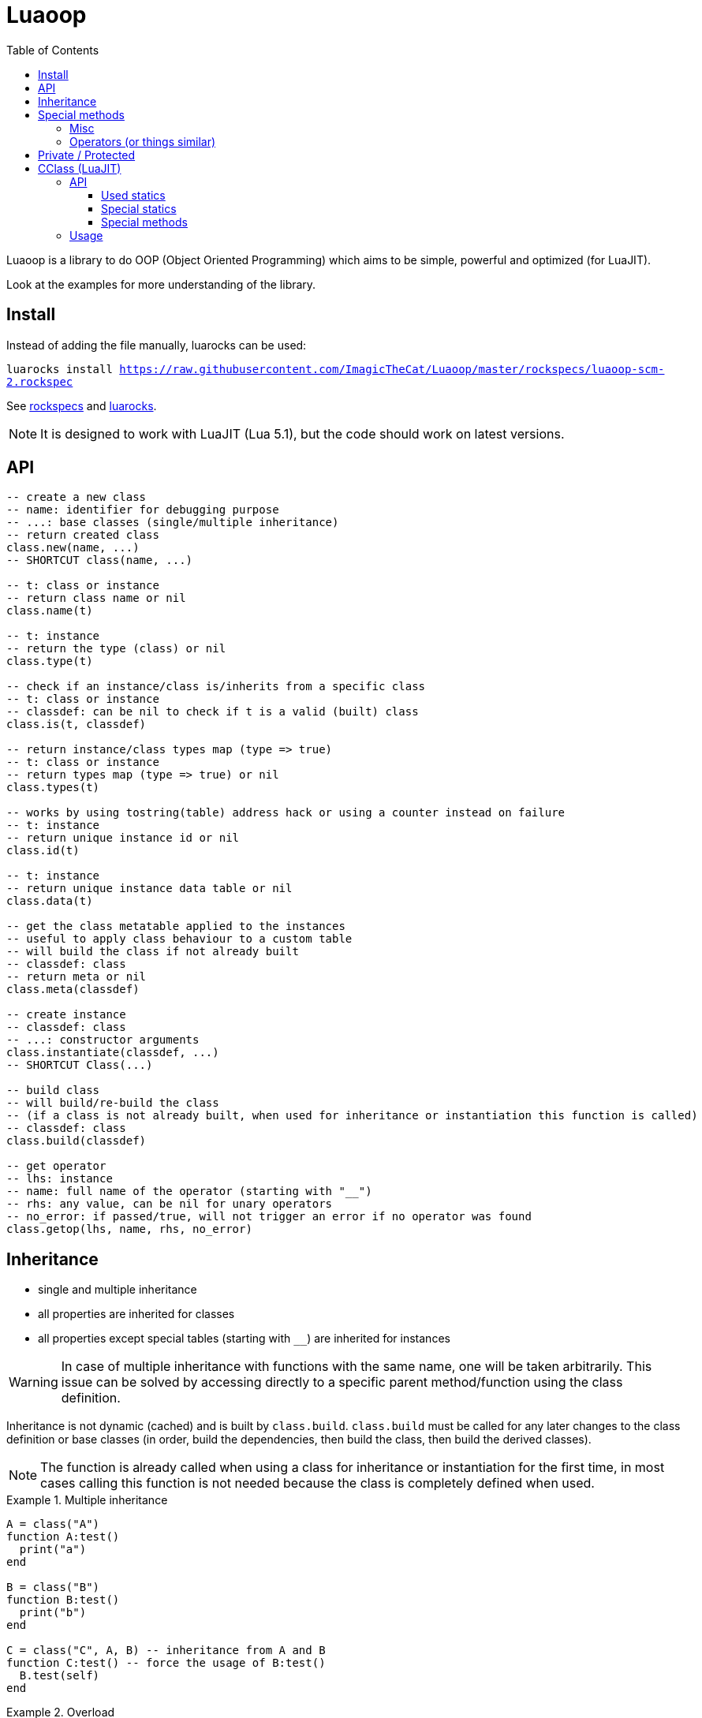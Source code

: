 = Luaoop
ifdef::env-github[]
:tip-caption: :bulb:
:note-caption: :information_source:
:important-caption: :heavy_exclamation_mark:
:caution-caption: :fire:
:warning-caption: :warning:
endif::[]
:toc: left
:toclevels: 5

Luaoop is a library to do OOP (Object Oriented Programming) which aims to be simple, powerful and optimized (for LuaJIT).

Look at the examples for more understanding of the library.

== Install

Instead of adding the file manually, luarocks can be used:

`luarocks install https://raw.githubusercontent.com/ImagicTheCat/Luaoop/master/rockspecs/luaoop-scm-2.rockspec`

See link:rockspecs[] and https://luarocks.org/modules/imagicthecat-0a6b669a3a/luaoop[luarocks].

NOTE: It is designed to work with LuaJIT (Lua 5.1), but the code should work on latest versions.

== API

[source,lua]
----
-- create a new class
-- name: identifier for debugging purpose
-- ...: base classes (single/multiple inheritance)
-- return created class
class.new(name, ...)
-- SHORTCUT class(name, ...)

-- t: class or instance
-- return class name or nil
class.name(t)

-- t: instance
-- return the type (class) or nil
class.type(t)

-- check if an instance/class is/inherits from a specific class
-- t: class or instance
-- classdef: can be nil to check if t is a valid (built) class
class.is(t, classdef)

-- return instance/class types map (type => true)
-- t: class or instance
-- return types map (type => true) or nil
class.types(t)

-- works by using tostring(table) address hack or using a counter instead on failure
-- t: instance
-- return unique instance id or nil
class.id(t)

-- t: instance
-- return unique instance data table or nil
class.data(t)

-- get the class metatable applied to the instances
-- useful to apply class behaviour to a custom table
-- will build the class if not already built
-- classdef: class
-- return meta or nil
class.meta(classdef)

-- create instance
-- classdef: class
-- ...: constructor arguments
class.instantiate(classdef, ...)
-- SHORTCUT Class(...)

-- build class
-- will build/re-build the class
-- (if a class is not already built, when used for inheritance or instantiation this function is called)
-- classdef: class
class.build(classdef)

-- get operator
-- lhs: instance
-- name: full name of the operator (starting with "__")
-- rhs: any value, can be nil for unary operators
-- no_error: if passed/true, will not trigger an error if no operator was found
class.getop(lhs, name, rhs, no_error)
----

== Inheritance

* single and multiple inheritance
* all properties are inherited for classes
* all properties except special tables (starting with `__`) are inherited for instances

WARNING: In case of multiple inheritance with functions with the same name, one will be taken arbitrarily. This issue can be solved by accessing directly to a specific parent method/function using the class definition.

Inheritance is not dynamic (cached) and is built by `class.build`. `class.build` must be called for any later changes to the class definition or base classes (in order, build the dependencies, then build the class, then build the derived classes).

NOTE: The function is already called when using a class for inheritance or instantiation for the first time, in most cases calling this function is not needed because the class is completely defined when used. 


.Multiple inheritance
====
[source,lua]
----
A = class("A")
function A:test()
  print("a")
end

B = class("B")
function B:test()
  print("b")
end

C = class("C", A, B) -- inheritance from A and B
function C:test() -- force the usage of B:test()
  B.test(self)
end
----
====

.Overload
====
[source,lua]
----
A = class("A")

function A:__construct()
  print("a")
end

B = class("B", A)
function B:__construct()
  A.__construct(self) -- call parent (A) constructor
  print("b")
end
----
====

== Special methods

Special methods for a class can be defined, they will be overridden the same way other properties are.
Every special method start with `__` (they are not metamethods, they are named like this to keep consistency with the Lua notation).

=== Misc

[horizontal]
construct:: called at initialization
destruct:: called at garbage collection

=== Operators (or things similar)

Operators can be defined like this:
[source,lua]
----
function Object:__op() end -- unary
Object.__op[rhs] = function(self, rhs) end -- binary
----

NOTE: `rhs` can be a class or a Lua type (as string).

.Unary
[horizontal]
call:: like the metamethod
tostring:: like the metamethod
unm:: like the metamethod

.Binary
[horizontal]
concat:: like the metamethod (no order, but has a second parameter "inverse" when the concat is not forward)
add:: like the metamethod (no order)
sub:: like the metamethod (can be omitted if `add` is defined and `unm` is defined for rhs)
mul:: like the metamethod (no order)
div:: like the metamethod
mod:: like the metamethod 
pow:: like the metamethod
eq:: like the metamethod (doesn't throw an error if the operator is missing, will be false by default)
le:: like the metamethod
lt:: like the metamethod

CAUTION: Comparison of different instances with different types is possible, but this may change in the future.

== Private / Protected

There are no private/protected mechanisms in Luaoop.

"Private" methods can be achieved with local functions in the class definition.

"Private" instance properties can be achieved using `class.data`, it can be used to keep some data away from the instance user.

== CClass (LuaJIT)

Luaoop also have a `cclass` module to create "C-like FFI interface class", taking advange of the FFI metatype of LuaJIT.

This is a completely different module and none of the functions of `class` are related to `cclass`. 

It is following the Luaoop style.

=== API

[source,lua]
----
-- change the symbols dict for the following created cclass (ffi.C by default)
cclass.symbols(symbols)

-- create C-like FFI class
-- name: name of the class, used to define the cdata type and the functions prefix
-- statics: static functions exposed to the class object, special functions are exposed by default
-- methods: methods exposed to the instances, special methods are overridden
-- ...: inherited bases cclass 
cclass.new(name, statics, methods, ...)
-- SHORTCUT cclass(...)
----

==== Used statics

[horizontal]
new:: should return a new heap instance of the cclass
delete:: should free the instance pointer
cast_Base:: should return a valid casted pointer of the passed instance to the base type

==== Special statics

[horizontal]
name:: return the class name

==== Special methods

Special methods override the cclass methods, they all start by `__`.

[horizontal]
id:: return the instance id (intptr address)
type:: return the type of the instance as a string
instanceof(stype):: check if the instance is based on the passed type (as string)
cast(stype):: return up-casted version of the instance in the passed type (as string)
c_...:: call the C method `...`
s_...:: call the super method `...`
s_Base_...:: call the super method `...` for a specific base class
get(member):: get the member function of the given name (cdata throw an error when a nil member is accessed)
data:: return the datatable associated to this instance (per type, a cast from this instance will give a different datatable)

=== Usage

* the name will be used as a FFI symbol prefix
* `statics` and `methods` contain mapped lua functions or `true` to bind the C function 
* in case of overloading with a lua function, the C function can be retrieved using `__c_function_name`
* in case of overloading of a base class method, it can be retrieved using  `__s_function_name` or in a more specific way `__s_Base_function_name` (super)
* statics are not inherited and are only availables from the class object
* Luaoop style operators are availables (allow to directly implement the operators in C)
* the `cclass` constructor will call `new` and bind the `delete` to `ffi.gc`, so new and delete are expected to manage heap memory, but having a `new/delete` is not required, any way used to obtain a valid cdata will allow the use of the methods (thanks to FFI metatypes)
* multiple inheritances is possible, but remember that LuaJIT can't know how C++ cast multiple inherited pointer types so using them will result in undefined behavior, `cclass` based on C++ inherited interface (with multiple inheritances) should define the static `cast_Base` function to generate a valid pointer casted to the base class type (it's also possible to overload the base methods in C and cast the pointer here, giving more control but losing the interest of having `cclass` inheritance)
* only up-cast is available, casting an instance back to a child class is not allowed (it's possible using ffi.cast, but this can result in undefined behavior, like a `A*` -> `void*` -> `B*`)
* a cclass instance (cdata instance) should be safe to handle as long as pointers are valid and checked to be not null in methods

.2D vector behavior
====
[source,lua]
----
-- adding behavior to a struct

ffi.cdef([[
typedef struct{
  int x;
  int y;
} Vec2;
]])

-- get cdata constructor
local ct_Vec2 = ffi.typeof("Vec2")

-- define the type methods
local Vec2 = cclass("Vec2", {}, {
  __mul_number = function(self, rhs) 
    local v = ct_Vec2()
    v.x = self.x*rhs
    v.y = self.y*rhs

    return v
  end,
  __tostring = function(self)
    return "("..self.x..","..self.y..")"
  end
})

-- create Vec2 instance using the ctype

local vec = ct_Vec2()
vec.x = 1
vec.y = 2
print(vec*10) -- "(10,20)"
----
====

See link:examples/cclass[] to understand more the design and to interface with C++.
